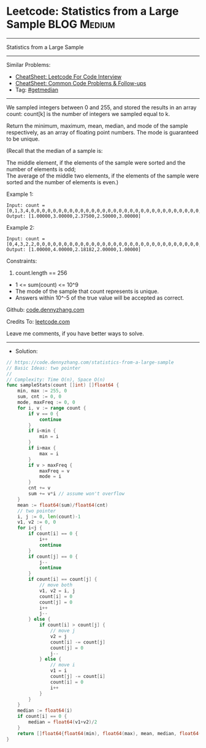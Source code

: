 * Leetcode: Statistics from a Large Sample                      :BLOG:Medium:
#+STARTUP: showeverything
#+OPTIONS: toc:nil \n:t ^:nil creator:nil d:nil
:PROPERTIES:
:type:     getmedian
:END:
---------------------------------------------------------------------
Statistics from a Large Sample
---------------------------------------------------------------------
#+BEGIN_HTML
<a href="https://github.com/dennyzhang/code.dennyzhang.com/tree/master/problems/statistics-from-a-large-sample"><img align="right" width="200" height="183" src="https://www.dennyzhang.com/wp-content/uploads/denny/watermark/github.png" /></a>
#+END_HTML
Similar Problems:
- [[https://cheatsheet.dennyzhang.com/cheatsheet-leetcode-A4][CheatSheet: Leetcode For Code Interview]]
- [[https://cheatsheet.dennyzhang.com/cheatsheet-followup-A4][CheatSheet: Common Code Problems & Follow-ups]]
- Tag: [[https://code.dennyzhang.com/tag/getmedian][#getmedian]]
---------------------------------------------------------------------
We sampled integers between 0 and 255, and stored the results in an array count:  count[k] is the number of integers we sampled equal to k.

Return the minimum, maximum, mean, median, and mode of the sample respectively, as an array of floating point numbers.  The mode is guaranteed to be unique.

(Recall that the median of a sample is:

The middle element, if the elements of the sample were sorted and the number of elements is odd;
The average of the middle two elements, if the elements of the sample were sorted and the number of elements is even.)

Example 1:
#+BEGIN_EXAMPLE
Input: count = [0,1,3,4,0,0,0,0,0,0,0,0,0,0,0,0,0,0,0,0,0,0,0,0,0,0,0,0,0,0,0,0,0,0,0,0,0,0,0,0,0,0,0,0,0,0,0,0,0,0,0,0,0,0,0,0,0,0,0,0,0,0,0,0,0,0,0,0,0,0,0,0,0,0,0,0,0,0,0,0,0,0,0,0,0,0,0,0,0,0,0,0,0,0,0,0,0,0,0,0,0,0,0,0,0,0,0,0,0,0,0,0,0,0,0,0,0,0,0,0,0,0,0,0,0,0,0,0,0,0,0,0,0,0,0,0,0,0,0,0,0,0,0,0,0,0,0,0,0,0,0,0,0,0,0,0,0,0,0,0,0,0,0,0,0,0,0,0,0,0,0,0,0,0,0,0,0,0,0,0,0,0,0,0,0,0,0,0,0,0,0,0,0,0,0,0,0,0,0,0,0,0,0,0,0,0,0,0,0,0,0,0,0,0,0,0,0,0,0,0,0,0,0,0,0,0,0,0,0,0,0,0,0,0,0,0,0,0,0,0,0,0,0,0,0,0,0,0,0,0,0,0,0,0,0,0]
Output: [1.00000,3.00000,2.37500,2.50000,3.00000]
#+END_EXAMPLE

Example 2:
#+BEGIN_EXAMPLE
Input: count = [0,4,3,2,2,0,0,0,0,0,0,0,0,0,0,0,0,0,0,0,0,0,0,0,0,0,0,0,0,0,0,0,0,0,0,0,0,0,0,0,0,0,0,0,0,0,0,0,0,0,0,0,0,0,0,0,0,0,0,0,0,0,0,0,0,0,0,0,0,0,0,0,0,0,0,0,0,0,0,0,0,0,0,0,0,0,0,0,0,0,0,0,0,0,0,0,0,0,0,0,0,0,0,0,0,0,0,0,0,0,0,0,0,0,0,0,0,0,0,0,0,0,0,0,0,0,0,0,0,0,0,0,0,0,0,0,0,0,0,0,0,0,0,0,0,0,0,0,0,0,0,0,0,0,0,0,0,0,0,0,0,0,0,0,0,0,0,0,0,0,0,0,0,0,0,0,0,0,0,0,0,0,0,0,0,0,0,0,0,0,0,0,0,0,0,0,0,0,0,0,0,0,0,0,0,0,0,0,0,0,0,0,0,0,0,0,0,0,0,0,0,0,0,0,0,0,0,0,0,0,0,0,0,0,0,0,0,0,0,0,0,0,0,0,0,0,0,0,0,0,0,0,0,0,0,0]
Output: [1.00000,4.00000,2.18182,2.00000,1.00000]
#+END_EXAMPLE
 
Constraints:

1. count.length == 256
- 1 <= sum(count) <= 10^9
- The mode of the sample that count represents is unique.
- Answers within 10^-5 of the true value will be accepted as correct.


Github: [[https://github.com/dennyzhang/code.dennyzhang.com/tree/master/problems/statistics-from-a-large-sample][code.dennyzhang.com]]

Credits To: [[https://leetcode.com/problems/statistics-from-a-large-sample/description/][leetcode.com]]

Leave me comments, if you have better ways to solve.
---------------------------------------------------------------------
- Solution:

#+BEGIN_SRC go
// https://code.dennyzhang.com/statistics-from-a-large-sample
// Basic Ideas: two pointer
//
// Complexity: Time O(n), Space O(n)
func sampleStats(count []int) []float64 {
    min, max := 255, 0
    sum, cnt := 0, 0
    mode, maxFreq := 0, 0
    for i, v := range count {
        if v == 0 {
            continue
        }
        if i<min {
            min = i
        }
        if i>max {
            max = i
        }
        if v > maxFreq {
            maxFreq = v
            mode = i
        }
        cnt += v
        sum += v*i // assume won't overflow
    }
    mean := float64(sum)/float64(cnt)
    // two pointer
    i, j := 0, len(count)-1
    v1, v2 := 0, 0
    for i<j {
        if count[i] == 0 {
            i++
            continue
        }
        if count[j] == 0 {
            j--
            continue
        }
        if count[i] == count[j] {
            // move both
            v1, v2 = i, j
            count[i] = 0
            count[j] = 0
            i++
            j--
        } else {
            if count[i] > count[j] {
                // move j
                v2 = j
                count[i] -= count[j]
                count[j] = 0
                j--
            } else {
                // move i
                v1 = i
                count[j] -= count[i]
                count[i] = 0
                i++
            }
        }
    }
    median := float64(i)
    if count[i] == 0 {
        median = float64(v1+v2)/2
    }
    return []float64{float64(min), float64(max), mean, median, float64(mode)}
}
#+END_SRC

#+BEGIN_HTML
<div style="overflow: hidden;">
<div style="float: left; padding: 5px"> <a href="https://www.linkedin.com/in/dennyzhang001"><img src="https://www.dennyzhang.com/wp-content/uploads/sns/linkedin.png" alt="linkedin" /></a></div>
<div style="float: left; padding: 5px"><a href="https://github.com/dennyzhang"><img src="https://www.dennyzhang.com/wp-content/uploads/sns/github.png" alt="github" /></a></div>
<div style="float: left; padding: 5px"><a href="https://www.dennyzhang.com/slack" target="_blank" rel="nofollow"><img src="https://www.dennyzhang.com/wp-content/uploads/sns/slack.png" alt="slack"/></a></div>
</div>
#+END_HTML
